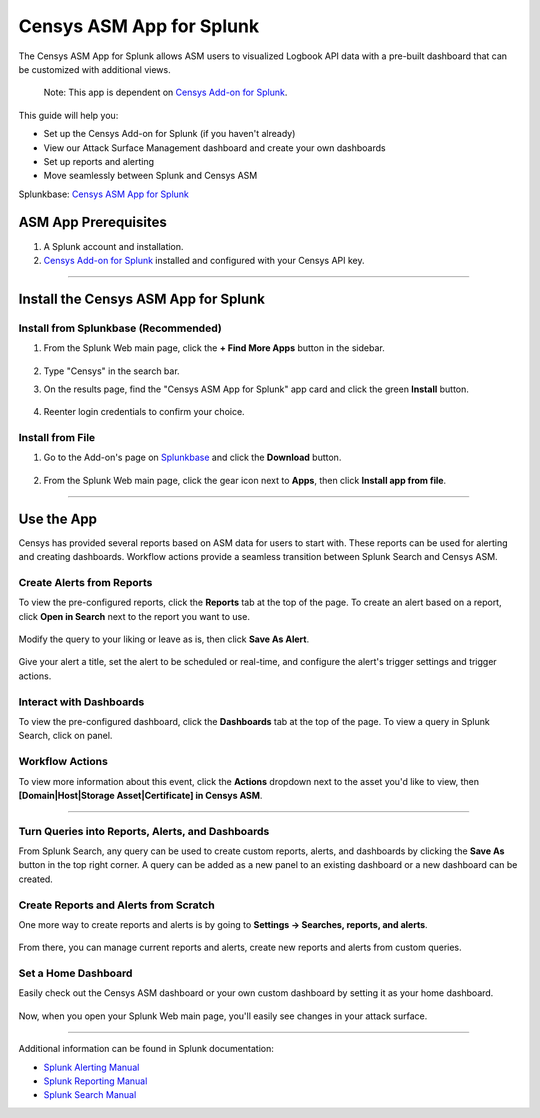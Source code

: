 Censys ASM App for Splunk
=========================

The Censys ASM App for Splunk allows ASM users to visualized Logbook API data with a pre-built dashboard that can be customized with additional views.

    Note: This app is dependent on `Censys Add-on for Splunk <https://splunkbase.splunk.com/app/6399/>`__.

This guide will help you:

- Set up the Censys Add-on for Splunk (if you haven't already)
- View our Attack Surface Management dashboard and create your own dashboards
- Set up reports and alerting
- Move seamlessly between Splunk and Censys ASM

Splunkbase: `Censys ASM App for Splunk <https://splunkbase.splunk.com/app/4830/>`__

ASM App Prerequisites
---------------------

1. A Splunk account and installation.

2. `Censys Add-on for Splunk <https://splunkbase.splunk.com/app/6399/>`__ installed and configured with your Censys API key.

-------

Install the Censys ASM App for Splunk
-------------------------------------

Install from Splunkbase (Recommended)
^^^^^^^^^^^^^^^^^^^^^^^^^^^^^^^^^^^^^

1. From the Splunk Web main page, click the **+ Find More Apps** button in the sidebar.

    .. image:: ../_static/find_more_apps.png

2. Type "Censys" in the search bar.

3. On the results page, find the "Censys ASM App for Splunk" app card and click the green **Install** button.

    .. image:: ../_static/install_asm_app.png

4. Reenter login credentials to confirm your choice.

Install from File
^^^^^^^^^^^^^^^^^

1. Go to the Add-on's page on `Splunkbase <https://splunkbase.splunk.com/app/4830/>`__ and click the **Download** button.

    .. image:: ../_static/download_app.png

2. From the Splunk Web main page, click the gear icon next to **Apps**, then click **Install app from file**.

    .. image:: ../_static/install_from_file.png

---------

Use the App
-----------

Censys has provided several reports based on ASM data for users to start with.
These reports can be used for alerting and creating dashboards. Workflow actions provide a seamless transition between Splunk Search and Censys ASM.

Create Alerts from Reports
^^^^^^^^^^^^^^^^^^^^^^^^^^

To view the pre-configured reports, click the **Reports** tab at the top of the page.
To create an alert based on a report, click **Open in Search** next to the report you want to use.

    .. image:: ../_static/open_in_search.png

Modify the query to your liking or leave as is, then click **Save As Alert**.
    
    .. image:: ../_static/save_as_alert.png

Give your alert a title, set the alert to be scheduled or real-time, and configure the alert's trigger settings and trigger actions.

Interact with Dashboards
^^^^^^^^^^^^^^^^^^^^^^^^

To view the pre-configured dashboard, click the **Dashboards** tab at the top of the page.
To view a query in Splunk Search, click on panel.

    .. image:: ../_static/dashboard.png

Workflow Actions
^^^^^^^^^^^^^^^^

To view more information about this event, click the **Actions** dropdown next to the asset you'd like to view, then **[Domain|Host|Storage Asset|Certificate] in Censys ASM**.

    .. image:: ../_static/workflow_action.png

----

    .. image:: ../_static/asm_dashboard.png

Turn Queries into Reports, Alerts, and Dashboards
^^^^^^^^^^^^^^^^^^^^^^^^^^^^^^^^^^^^^^^^^^^^^^^^^

From Splunk Search, any query can be used to create custom reports, alerts, and dashboards by clicking the **Save As** button in the top right corner.
A query can be added as a new panel to an existing dashboard or a new dashboard can be created.

Create Reports and Alerts from Scratch
^^^^^^^^^^^^^^^^^^^^^^^^^^^^^^^^^^^^^^

One more way to create reports and alerts is by going to **Settings -> Searches, reports, and alerts**.

    .. image:: ../_static/search_report_alert.png

From there, you can manage current reports and alerts, create new reports and alerts from custom queries.

Set a Home Dashboard
^^^^^^^^^^^^^^^^^^^^

Easily check out the Censys ASM dashboard or your own custom dashboard by setting it as your home dashboard.

    .. image:: ../_static/home_dashboard.png

Now, when you open your Splunk Web main page, you'll easily see changes in your attack surface.

----

Additional information can be found in Splunk documentation:

- `Splunk Alerting Manual <https://docs.splunk.com/Documentation/Splunk/8.2.6/Alert/AlertWorkflowOverview>`__
- `Splunk Reporting Manual <https://docs.splunk.com/Documentation/Splunk/8.2.6/Report/Createandeditreports>`__
- `Splunk Search Manual <https://docs.splunk.com/Documentation/Splunk/8.2.6/Search/GetstartedwithSearch>`__
